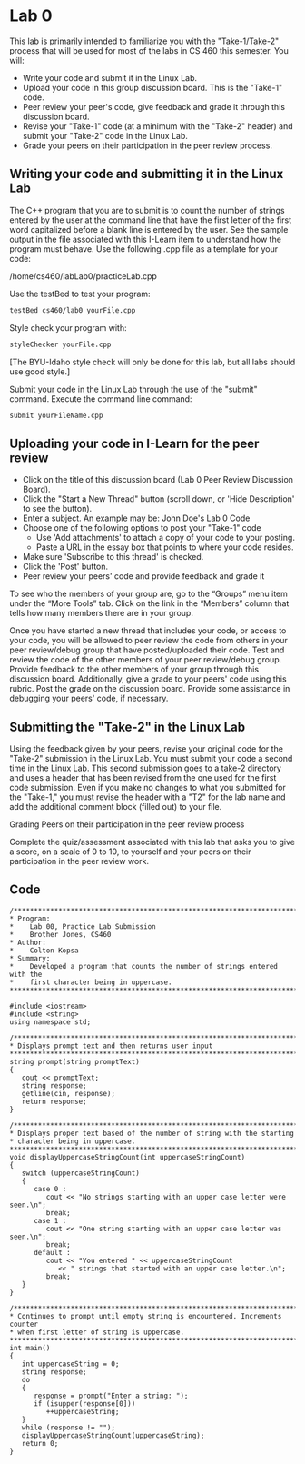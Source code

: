 * Lab 0
This lab is primarily intended to familiarize you with the "Take-1/Take-2"
process that will be used for most of the labs in CS 460 this semester. You
will:

- Write your code and submit it in the Linux Lab.
- Upload your code in this group discussion board.  This is the "Take-1" code.
- Peer review your peer's code, give feedback and grade it through this discussion board.
- Revise your "Take-1" code (at a minimum with the "Take-2" header) and submit your "Take-2" code in the Linux Lab.
- Grade your peers on their participation in the peer review process.

** Writing your code and submitting it in the Linux Lab
The C++ program that you are to submit is to count the number of strings entered
by the user at the command line that have the first letter of the first word
capitalized before a blank line is entered by the user. See the sample output in
the file associated with this I-Learn item to understand how the program must
behave. Use the following .cpp file as a template for your code:
   
/home/cs460/labLab0/practiceLab.cpp
 
Use the testBed to test your program:
#+BEGIN_SRC sh
  testBed cs460/lab0 yourFile.cpp
#+END_SRC

Style check your program with:
#+BEGIN_SRC sh
  styleChecker yourFile.cpp
#+END_SRC
[The BYU-Idaho style check will only be done for this lab, but all labs should use good style.]
 
Submit your code in the Linux Lab through the use of the "submit" command. Execute the command line command:
#+BEGIN_SRC sh
  submit yourFileName.cpp
#+END_SRC

** Uploading your code in I-Learn for the peer review

- Click on the title of this discussion board (Lab 0 Peer Review Discussion
  Board).
- Click the "Start a New Thread" button (scroll down, or 'Hide Description' to
  see the button).
- Enter a subject. An example may be: John Doe's Lab 0 Code
- Choose one of the following options to post your "Take-1" code
  - Use 'Add attachments' to attach a copy of your code to your posting.
  - Paste a URL in the essay box that points to where your code resides.
- Make sure 'Subscribe to this thread' is checked.
- Click the 'Post' button.
- Peer review your peers' code and provide feedback and grade it

To see who the members of your group are, go to the “Groups” menu item under the
“More Tools” tab. Click on the link in the “Members” column that tells how many
members there are in your group.

Once you have started a new thread that includes your code, or access to your
code, you will be allowed to peer review the code from others in your peer
review/debug group that have posted/uploaded their code. Test and review the
code of the other members of your peer review/debug group. Provide feedback to
the other members of your group through this discussion board. Additionally,
give a grade to your peers' code using this rubric. Post the grade on the
discussion board. Provide some assistance in debugging your peers' code, if
necessary.

** Submitting the "Take-2" in the Linux Lab

Using the feedback given by your peers, revise your original code for the
"Take-2" submission in the Linux Lab. You must submit your code a second time in
the Linux Lab. This second submission goes to a take-2 directory and uses a
header that has been revised from the one used for the first code submission.
Even if you make no changes to what you submitted for the "Take-1," you must
revise the header with a "T2" for the lab name and add the additional comment
block (filled out) to your file.

Grading Peers on their participation in the peer review process

Complete the quiz/assessment associated with this lab that asks you to give a
score, on a scale of 0 to 10, to yourself and your peers on their participation
in the peer review work.

** Code
#+BEGIN_SRC c++ :tangle lb0.cpp
  /***********************************************************************
  ,* Program:
  ,*    Lab 00, Practice Lab Submission
  ,*    Brother Jones, CS460
  ,* Author:
  ,*    Colton Kopsa
  ,* Summary:
  ,*    Developed a program that counts the number of strings entered with the
  ,*    first character being in uppercase.
  ,************************************************************************/
  
  #include <iostream>
  #include <string>
  using namespace std;
  
  /**********************************************************************
  ,* Displays prompt text and then returns user input
  ,***********************************************************************/
  string prompt(string promptText)
  {
     cout << promptText;
     string response;
     getline(cin, response);
     return response;
  }
  
  /**********************************************************************
  ,* Displays proper text based of the number of string with the starting
  ,* character being in uppercase.
  ,***********************************************************************/
  void displayUppercaseStringCount(int uppercaseStringCount)
  {
     switch (uppercaseStringCount)
     {
        case 0 :
           cout << "No strings starting with an upper case letter were seen.\n";
           break;
        case 1 :
           cout << "One string starting with an upper case letter was seen.\n";
           break;
        default :
           cout << "You entered " << uppercaseStringCount 
              << " strings that started with an upper case letter.\n";
           break;
     }
  }
  
  /**********************************************************************
  ,* Continues to prompt until empty string is encountered. Increments counter
  ,* when first letter of string is uppercase.
  ,***********************************************************************/
  int main()
  {
     int uppercaseString = 0;
     string response;
     do
     {
        response = prompt("Enter a string: ");
        if (isupper(response[0]))
           ++uppercaseString;
     }
     while (response != "");
     displayUppercaseStringCount(uppercaseString);
     return 0;
  }
#+END_SRC

